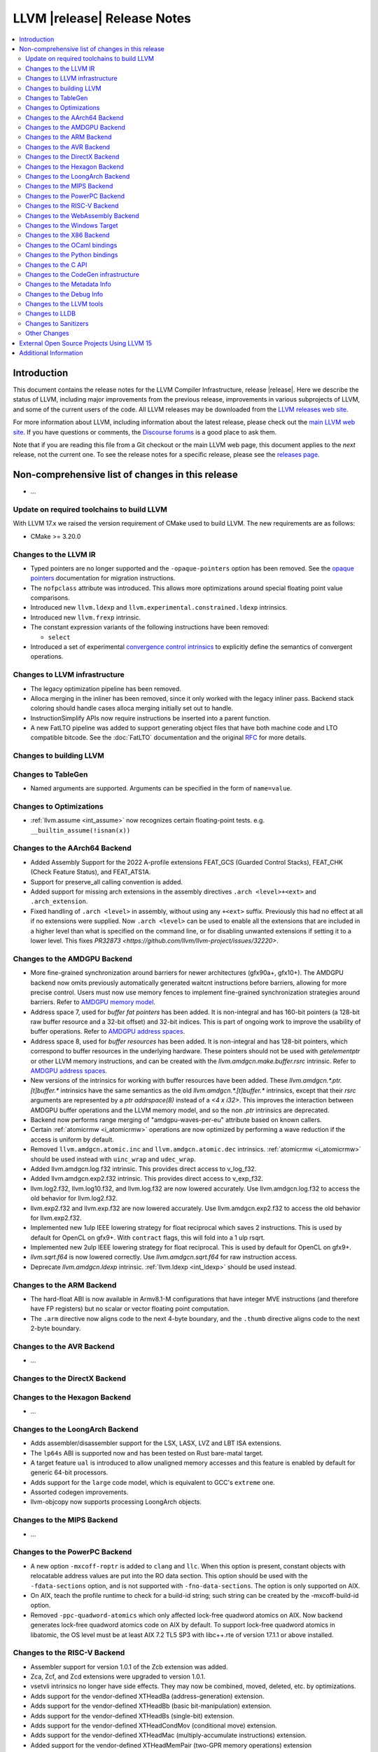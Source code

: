 ============================
LLVM |release| Release Notes
============================

.. contents::
    :local:

.. only:: PreRelease

  .. warning::
     These are in-progress notes for the upcoming LLVM |version| release.
     Release notes for previous releases can be found on
     `the Download Page <https://releases.llvm.org/download.html>`_.


Introduction
============

This document contains the release notes for the LLVM Compiler Infrastructure,
release |release|.  Here we describe the status of LLVM, including major improvements
from the previous release, improvements in various subprojects of LLVM, and
some of the current users of the code.  All LLVM releases may be downloaded
from the `LLVM releases web site <https://llvm.org/releases/>`_.

For more information about LLVM, including information about the latest
release, please check out the `main LLVM web site <https://llvm.org/>`_.  If you
have questions or comments, the `Discourse forums
<https://discourse.llvm.org>`_ is a good place to ask
them.

Note that if you are reading this file from a Git checkout or the main
LLVM web page, this document applies to the *next* release, not the current
one.  To see the release notes for a specific release, please see the `releases
page <https://llvm.org/releases/>`_.

Non-comprehensive list of changes in this release
=================================================
.. NOTE
   For small 1-3 sentence descriptions, just add an entry at the end of
   this list. If your description won't fit comfortably in one bullet
   point (e.g. maybe you would like to give an example of the
   functionality, or simply have a lot to talk about), see the `NOTE` below
   for adding a new subsection.

* ...

Update on required toolchains to build LLVM
-------------------------------------------

With LLVM 17.x we raised the version requirement of CMake used to build LLVM.
The new requirements are as follows:

* CMake >= 3.20.0

Changes to the LLVM IR
----------------------

* Typed pointers are no longer supported and the ``-opaque-pointers`` option
  has been removed. See the `opaque pointers <OpaquePointers.html>`__
  documentation for migration instructions.

* The ``nofpclass`` attribute was introduced. This allows more
  optimizations around special floating point value comparisons.

* Introduced new ``llvm.ldexp`` and ``llvm.experimental.constrained.ldexp`` intrinsics.

* Introduced new ``llvm.frexp`` intrinsic.

* The constant expression variants of the following instructions have been
  removed:

  * ``select``

* Introduced a set of experimental `convergence control intrinsics
  <ConvergentOperations.html>`__ to explicitly define the semantics of convergent
  operations.

Changes to LLVM infrastructure
------------------------------

* The legacy optimization pipeline has been removed.

* Alloca merging in the inliner has been removed, since it only worked with the
  legacy inliner pass. Backend stack coloring should handle cases alloca
  merging initially set out to handle.

* InstructionSimplify APIs now require instructions be inserted into a
  parent function.

* A new FatLTO pipeline was added to support generating object files that have
  both machine code and LTO compatible bitcode. See the :doc:`FatLTO`
  documentation and the original
  `RFC  <https://discourse.llvm.org/t/rfc-ffat-lto-objects-support/63977>`_
  for more details.

Changes to building LLVM
------------------------

Changes to TableGen
-------------------

* Named arguments are supported. Arguments can be specified in the form of
  ``name=value``.

Changes to Optimizations
----------------------------------------

* :ref:`llvm.assume <int_assume>` now recognizes certain
  floating-point tests. e.g. ``__builtin_assume(!isnan(x))``

Changes to the AArch64 Backend
------------------------------

* Added Assembly Support for the 2022 A-profile extensions FEAT_GCS (Guarded
  Control Stacks), FEAT_CHK (Check Feature Status), and FEAT_ATS1A.
* Support for preserve_all calling convention is added.
* Added support for missing arch extensions in the assembly directives
  ``.arch <level>+<ext>`` and ``.arch_extension``.
* Fixed handling of ``.arch <level>`` in assembly, without using any ``+<ext>``
  suffix. Previously this had no effect at all if no extensions were supplied.
  Now ``.arch <level>`` can be used to enable all the extensions that are
  included in a higher level than what is specified on the command line,
  or for disabling unwanted extensions if setting it to a lower level.
  This fixes `PR32873 <https://github.com/llvm/llvm-project/issues/32220>`.

Changes to the AMDGPU Backend
-----------------------------
* More fine-grained synchronization around barriers for newer architectures
  (gfx90a+, gfx10+). The AMDGPU backend now omits previously automatically
  generated waitcnt instructions before barriers, allowing for more precise
  control. Users must now use memory fences to implement fine-grained
  synchronization strategies around barriers. Refer to `AMDGPU memory model
  <AMDGPUUsage.html#memory-model>`__.

* Address space 7, used for *buffer fat pointers* has been added.
  It is non-integral and has 160-bit pointers (a 128-bit raw buffer resource and a
  32-bit offset) and 32-bit indices. This is part of ongoing work to improve
  the usability of buffer operations. Refer to `AMDGPU address spaces
  <AMDGPUUsage.html#address-spaces>`__.

* Address space 8, used for *buffer resources* has been added.
  It is non-integral and has 128-bit pointers, which correspond to buffer
  resources in the underlying hardware. These pointers should not be used with
  `getelementptr` or other LLVM memory instructions, and can be created with
  the `llvm.amdgcn.make.buffer.rsrc` intrinsic. Refer to `AMDGPU address spaces
  <AMDGPUUsage.html#address_spaces>`__.

* New versions of the intrinsics for working with buffer resources have been added.
  These `llvm.amdgcn.*.ptr.[t]buffer.*` intrinsics have the same semantics as
  the old `llvm.amdgcn.*.[t]buffer.*` intrinsics, except that their `rsrc`
  arguments are represented by a `ptr addrspace(8)` instead of a `<4 x i32>`. This
  improves the interaction between AMDGPU buffer operations and the LLVM memory
  model, and so the non `.ptr` intrinsics are deprecated.

* Backend now performs range merging of "amdgpu-waves-per-eu" attribute based on
  known callers.

* Certain :ref:`atomicrmw <i_atomicrmw>` operations are now optimized by
  performing a wave reduction if the access is uniform by default.

* Removed ``llvm.amdgcn.atomic.inc`` and ``llvm.amdgcn.atomic.dec``
  intrinsics. :ref:`atomicrmw <i_atomicrmw>` should be used instead
  with ``uinc_wrap`` and ``udec_wrap``.

* Added llvm.amdgcn.log.f32 intrinsic. This provides direct access to
  v_log_f32.

* Added llvm.amdgcn.exp2.f32 intrinsic. This provides direct access to
  v_exp_f32.

* llvm.log2.f32, llvm.log10.f32, and llvm.log.f32 are now lowered
  accurately. Use llvm.amdgcn.log.f32 to access the old behavior for
  llvm.log2.f32.

* llvm.exp2.f32 and llvm.exp.f32 are now lowered accurately. Use
  llvm.amdgcn.exp2.f32 to access the old behavior for llvm.exp2.f32.

* Implemented new 1ulp IEEE lowering strategy for float reciprocal
  which saves 2 instructions. This is used by default for OpenCL on
  gfx9+. With ``contract`` flags, this will fold into a 1 ulp rsqrt.

* Implemented new 2ulp IEEE lowering strategy for float
  reciprocal. This is used by default for OpenCL on gfx9+.

* `llvm.sqrt.f64` is now lowered correctly. Use `llvm.amdgcn.sqrt.f64`
  for raw instruction access.

* Deprecate `llvm.amdgcn.ldexp` intrinsic. :ref:`llvm.ldexp <int_ldexp>`
  should be used instead.

Changes to the ARM Backend
--------------------------

- The hard-float ABI is now available in Armv8.1-M configurations that
  have integer MVE instructions (and therefore have FP registers) but
  no scalar or vector floating point computation.

- The ``.arm`` directive now aligns code to the next 4-byte boundary, and
  the ``.thumb`` directive aligns code to the next 2-byte boundary.

Changes to the AVR Backend
--------------------------

* ...

Changes to the DirectX Backend
------------------------------

Changes to the Hexagon Backend
------------------------------

* ...

Changes to the LoongArch Backend
--------------------------------

* Adds assembler/disassembler support for the LSX, LASX, LVZ and LBT ISA extensions.
* The ``lp64s`` ABI is supported now and has been tested on Rust bare-matal target.
* A target feature ``ual`` is introduced to allow unaligned memory accesses and
  this feature is enabled by default for generic 64-bit processors.
* Adds support for the ``large`` code model, which is equivalent to GCC's ``extreme`` one.
* Assorted codegen improvements.
* llvm-objcopy now supports processing LoongArch objects.

Changes to the MIPS Backend
---------------------------

* ...

Changes to the PowerPC Backend
------------------------------

* A new option ``-mxcoff-roptr`` is added to ``clang`` and ``llc``. When this
  option is present, constant objects with relocatable address values are put
  into the RO data section. This option should be used with the ``-fdata-sections``
  option, and is not supported with ``-fno-data-sections``. The option is
  only supported on AIX.
* On AIX, teach the profile runtime to check for a build-id string; such string
  can be created by the -mxcoff-build-id option.
* Removed ``-ppc-quadword-atomics`` which only affected lock-free quadword
  atomics on AIX. Now backend generates lock-free quadword atomics code on AIX
  by default. To support lock-free quadword atomics in libatomic, the OS level
  must be at least AIX 7.2 TL5 SP3 with libc++.rte of version 17.1.1 or above
  installed.

Changes to the RISC-V Backend
-----------------------------

* Assembler support for version 1.0.1 of the Zcb extension was added.
* Zca, Zcf, and Zcd extensions were upgraded to version 1.0.1.
* vsetvli intrinsics no longer have side effects. They may now be combined,
  moved, deleted, etc. by optimizations.
* Adds support for the vendor-defined XTHeadBa (address-generation) extension.
* Adds support for the vendor-defined XTHeadBb (basic bit-manipulation) extension.
* Adds support for the vendor-defined XTHeadBs (single-bit) extension.
* Adds support for the vendor-defined XTHeadCondMov (conditional move) extension.
* Adds support for the vendor-defined XTHeadMac (multiply-accumulate instructions) extension.
* Added support for the vendor-defined XTHeadMemPair (two-GPR memory operations)
  extension disassembler/assembler.
* Added support for the vendor-defined XTHeadMemIdx (indexed memory operations)
  extension disassembler/assembler.
* Added support for the vendor-defined Xsfvcp (SiFive VCIX) extension
  disassembler/assembler.
* Added support for the vendor-defined Xsfcie (SiFive CIE) extension
  disassembler/assembler.
* Support for the now-ratified Zawrs extension is no longer experimental.
* Adds support for the vendor-defined XTHeadCmo (cache management operations) extension.
* Adds support for the vendor-defined XTHeadSync (multi-core synchronization instructions) extension.
* Added support for the vendor-defined XTHeadFMemIdx (indexed memory operations for floating point) extension.
* Assembler support for RV64E was added.
* Assembler support was added for the experimental Zicond (integer conditional
  operations) extension.
* I, F, D, and A extension versions have been update to the 20191214 spec versions.
  New version I2.1, F2.2, D2.2, A2.1. This should not impact code generation.
  Immpacts versions accepted in ``-march`` and reported in ELF attributes.
* Changed the ShadowCallStack register from ``x18`` (``s2``) to ``x3``
  (``gp``). Note this breaks the existing non-standard ABI for ShadowCallStack
  on RISC-V, but conforms with the new "platform register" defined in the
  RISC-V psABI (for more details see the
  `psABI discussion <https://github.com/riscv-non-isa/riscv-elf-psabi-doc/issues/370>`_).
* Added support for Zfa extension version 0.2.
* Updated support experimental vector crypto extensions to version 0.5.1 of
  the specification.
* Removed N extension (User-Level Interrupts) CSR names in the assembler.
* ``RISCV::parseCPUKind`` and ``RISCV::checkCPUKind`` were merged into a single
  ``RISCV::parseCPU``. The ``CPUKind`` enum is no longer part of the
  RISCVTargetParser.h interface. Similar for ``parseTuneCPUkind`` and
  ``checkTuneCPUKind``.
* Add sifive-x280 processor.
* Zve32f is no longer allowed with Zfinx. Zve64d is no longer allowed with
  Zdinx.
* Assembly support was added for the experimental Zfbfmin (scalar BF16
  conversions), Zvfbfmin (vector BF16 conversions), and Zvfbfwma (vector BF16
  widening mul-add) extensions.
* Added assembler/disassembler support for the experimental Zacas (atomic
  compare-and-swap) extension.
* Zvfh extension version was upgraded to 1.0 and is no longer experimental.

Changes to the WebAssembly Backend
----------------------------------

* Function annotations (``__attribute__((annotate(<name>)))``)
  now generate custom sections in the Wasm output file. A custom section
  for each unique name will be created that contains each function
  index the annotation applies to.

Changes to the Windows Target
-----------------------------

Changes to the X86 Backend
--------------------------

* ``__builtin_unpredictable`` (unpredictable metadata in LLVM IR), is handled by X86 Backend.
  ``X86CmovConversion`` pass now respects this builtin and does not convert CMOVs to branches.
* Add support for the ``PBNDKB`` instruction.
* Support ISA of ``SHA512``.
* Support ISA of ``SM3``.
* Support ISA of ``SM4``.
* Support ISA of ``AVX-VNNI-INT16``.
* ``-mcpu=graniterapids-d`` is now supported.

Changes to the OCaml bindings
-----------------------------

Changes to the Python bindings
------------------------------

* The python bindings have been removed.


Changes to the C API
--------------------

* ``LLVMContextSetOpaquePointers``, a temporary API to pin to legacy typed
  pointer, has been removed.
* Functions for adding legacy passes like ``LLVMAddInstructionCombiningPass``
  have been removed.
* Removed ``LLVMPassManagerBuilderRef`` and functions interacting with it.
  These belonged to the no longer supported legacy pass manager.
* Functions for initializing legacy passes like ``LLVMInitializeInstCombine``
  have been removed. Calls to such functions can simply be dropped, as they are
  no longer necessary.
* ``LLVMPassRegistryRef`` and ``LLVMGetGlobalPassRegistry``, which were only
  useful in conjunction with initialization functions, have been removed.
* As part of the opaque pointer transition, ``LLVMGetElementType`` no longer
  gives the pointee type of a pointer type.
* The following functions for creating constant expressions have been removed,
  because the underlying constant expressions are no longer supported. Instead,
  an instruction should be created using the ``LLVMBuildXYZ`` APIs, which will
  constant fold the operands if possible and create an instruction otherwise:

  * ``LLVMConstSelect``

Changes to the CodeGen infrastructure
-------------------------------------

* ``llvm.memcpy``, ``llvm.memmove`` and ``llvm.memset`` are now
  expanded into loops by default for targets which do not report the
  corresponding library function is available.

Changes to the Metadata Info
---------------------------------

Changes to the Debug Info
---------------------------------

* The DWARFv5 feature of attaching ``DW_AT_default_value`` to defaulted template
  parameters will now be available in any non-strict DWARF mode and in a wider
  range of cases than previously.
  (`D139953 <https://reviews.llvm.org/D139953>`_,
  `D139988 <https://reviews.llvm.org/D139988>`_)

* The ``DW_AT_name`` on ``DW_AT_typedef``\ s for alias templates will now omit
  defaulted template parameters. (`D142268 <https://reviews.llvm.org/D142268>`_)

* The experimental ``@llvm.dbg.addr`` intrinsic has been removed (`D144801
  <https://reviews.llvm.org/D144801>`_). IR inputs with this intrinsic are
  auto-upgraded to ``@llvm.dbg.value`` with ``DW_OP_deref`` appended to the
  ``DIExpression`` (`D144793 <https://reviews.llvm.org/D144793>`_).

* When a template class annotated with the ``[[clang::preferred_name]]`` attribute
  were to appear in a ``DW_AT_type``, the type will now be that of the preferred_name
  instead. This change is only enabled when compiling with `-glldb`.
  (`D145803 <https://reviews.llvm.org/D145803>`_)

Changes to the LLVM tools
---------------------------------
* llvm-lib now supports the /def option for generating a Windows import library from a definition file.

* Made significant changes to JSON output format of `llvm-readobj`/`llvm-readelf`
  to improve correctness and clarity.

Changes to LLDB
---------------------------------

* In the results of commands such as ``expr`` and ``frame var``, type summaries will now
  omit defaulted template parameters. The full template parameter list can still be
  viewed with ``expr --raw-output``/``frame var --raw-output``. (`D141828 <https://reviews.llvm.org/D141828>`_)

* LLDB is now able to show the subtype of signals found in a core file. For example
  memory tagging specific segfaults such as ``SIGSEGV: sync tag check fault``.

* LLDB can now display register fields if they are described in target XML sent
  by a debug server such as ``gdbserver`` (``lldb-server`` does not currently produce
  this information). Fields are only printed when reading named registers, for
  example ``register read cpsr``. They are not shown when reading a register set,
  ``register read -s 0``.

* A new command ``register info`` was added. This command will tell you everything that
  LLDB knows about a register. Based on what LLDB already knows and what the debug
  server tells it. Including but not limited to, the size, where it is read from and
  the fields that the register contains.

* AArch64 Linux targets now provide access to the Thread Local Storage
  register ``tpidr``.

Changes to Sanitizers
---------------------
* For Darwin users that override weak symbols, note that the dynamic linker will
  only consider symbols in other mach-o modules which themselves contain at
  least one weak symbol. A consequence is that if your program or dylib contains
  an intended override of a weak symbol, then it must contain at least one weak
  symbol as well for the override to take effect.

  Example:

  .. code-block:: c

    // Add this to make sure your override takes effect
    __attribute__((weak,unused)) unsigned __enableOverrides;

    // Example override
    extern "C" const char *__asan_default_options() { ... }

Other Changes
-------------

* ``llvm::demangle`` now takes a ``std::string_view`` rather than a
  ``const std::string&``. Be careful passing temporaries into
  ``llvm::demangle`` that don't outlive the expression using
  ``llvm::demangle``.

External Open Source Projects Using LLVM 15
===========================================

* A project...

Additional Information
======================

A wide variety of additional information is available on the `LLVM web page
<https://llvm.org/>`_, in particular in the `documentation
<https://llvm.org/docs/>`_ section.  The web page also contains versions of the
API documentation which is up-to-date with the Git version of the source
code.  You can access versions of these documents specific to this release by
going into the ``llvm/docs/`` directory in the LLVM tree.

If you have any questions or comments about LLVM, please feel free to contact
us via the `Discourse forums <https://discourse.llvm.org>`_.
